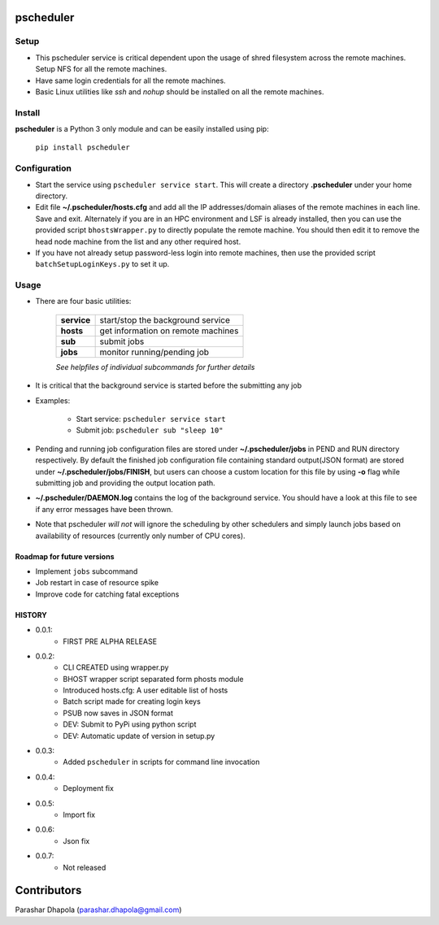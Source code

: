 pscheduler
==========

.. image:: https://travis-ci.org/parashardhapola/pscheduler.svg?branch=master
    :target: https://travis-ci.org/parashardhapola/pscheduler
.. image:: https://img.shields.io/pypi/l/pscheduler.svg
    :target: https://pypi.python.org/pypi/pscheduler
.. image:: https://img.shields.io/pypi/v/pscheduler.svg
    :target: https://pypi.python.org/pypi/pscheduler
.. image:: https://img.shields.io/pypi/wheel/pscheduler.svg
    :target: https://pypi.python.org/pypi/pscheduler
.. image:: https://landscape.io/github/parashardhapola/pscheduler/master/landscape.svg?style=flat
   :target: https://landscape.io/github/parashardhapola/pscheduler/master
   :alt: Code Health


Setup
-----

* This pscheduler service is critical dependent upon the usage of shred filesystem across the remote machines. Setup NFS for all the remote machines.
* Have same login credentials for all the remote machines.
* Basic Linux utilities like *ssh* and *nohup* should be installed on all the remote machines.

Install
-------

**pscheduler** is a Python 3 only module and can be easily installed using pip:

    ``pip install pscheduler``

Configuration
-------------

* Start the service using ``pscheduler service start``. This will create a directory **.pscheduler** under your home directory.
* Edit file **~/.pscheduler/hosts.cfg** and add all the IP addresses/domain aliases of the remote machines in each line. Save and exit. Alternately if you are in an HPC environment and LSF is already installed, then you can use the provided script ``bhostsWrapper.py`` to directly populate the remote machine. You should then edit it to remove the head node machine from the list and any other required host.
* If you have not already setup password-less login into remote machines, then use the provided script ``batchSetupLoginKeys.py`` to set it up. 

Usage
-----

* There are four basic utilities:

    +-------------+-----------------------------------+
    | **service** | start/stop the background service |
    +-------------+-----------------------------------+
    | **hosts**   | get information on remote machines|
    +-------------+-----------------------------------+
    | **sub**     | submit jobs                       |
    +-------------+-----------------------------------+
    | **jobs**    | monitor running/pending job       |
    +-------------+-----------------------------------+

    *See helpfiles of individual subcommands for further details*

* It is critical that the background service is started before the submitting any job

* Examples:

    * Start service: ``pscheduler service start``
    * Submit job: ``pscheduler sub "sleep 10"``

* Pending and running job configuration files are stored under **~/.pscheduler/jobs** in PEND and RUN directory respectively. By default the finished job configuration file containing standard output(JSON format) are stored under **~/.pscheduler/jobs/FINISH**, but users can choose a custom location for this file by using **-o** flag while submitting job and providing the output location path.

* **~/.pscheduler/DAEMON.log** contains the log of the background service. You should have a look at this file to see if any error messages have been thrown.

* Note that pscheduler *will not* will ignore the scheduling by other schedulers and simply launch jobs based on availability of resources (currently only number of CPU cores).

Roadmap for future versions
^^^^^^^^^^^^^^^^^^^^^^^^^^^

* Implement ``jobs`` subcommand
* Job restart in case of resource spike
* Improve code for catching fatal exceptions

HISTORY
^^^^^^^

* 0.0.1:
    * FIRST PRE ALPHA RELEASE
* 0.0.2:
    * CLI CREATED using wrapper.py
    * BHOST wrapper script separated form phosts module
    * Introduced hosts.cfg: A user editable list of hosts
    * Batch script made for creating login keys
    * PSUB now saves in JSON format
    * DEV: Submit to PyPi using python script
    * DEV: Automatic update of version in setup.py
* 0.0.3:
    * Added ``pscheduler`` in scripts for command line invocation
* 0.0.4:
    * Deployment fix
* 0.0.5:
    * Import fix
* 0.0.6:
    * Json fix
* 0.0.7:
    * Not released
	

Contributors
============
Parashar Dhapola (parashar.dhapola@gmail.com)
